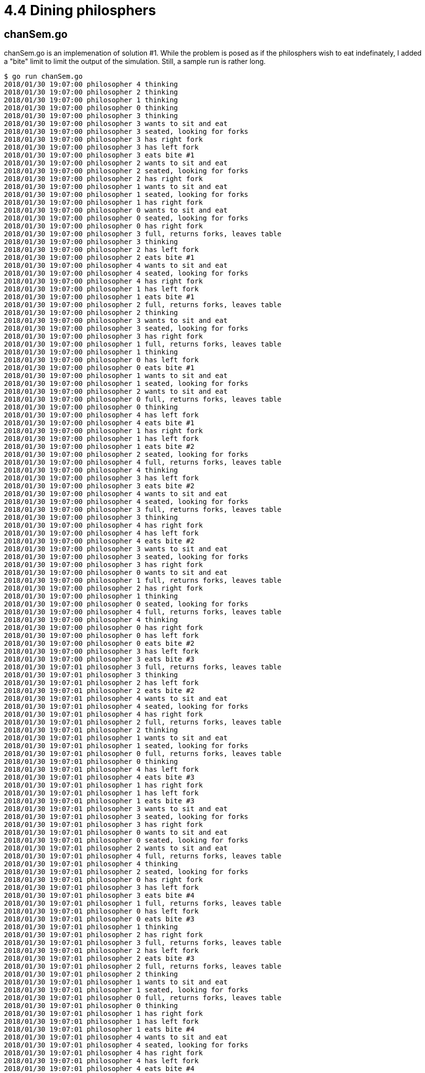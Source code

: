 # 4.4 Dining philosphers

## chanSem.go

chanSem.go is an implemenation of solution #1.  While the problem is posed as
if the philosphers wish to eat indefinately, I added a "bite" limit to limit
the output of the simulation.  Still, a sample run is rather long.

----
$ go run chanSem.go
2018/01/30 19:07:00 philosopher 4 thinking
2018/01/30 19:07:00 philosopher 2 thinking
2018/01/30 19:07:00 philosopher 1 thinking
2018/01/30 19:07:00 philosopher 0 thinking
2018/01/30 19:07:00 philosopher 3 thinking
2018/01/30 19:07:00 philosopher 3 wants to sit and eat
2018/01/30 19:07:00 philosopher 3 seated, looking for forks
2018/01/30 19:07:00 philosopher 3 has right fork
2018/01/30 19:07:00 philosopher 3 has left fork
2018/01/30 19:07:00 philosopher 3 eats bite #1
2018/01/30 19:07:00 philosopher 2 wants to sit and eat
2018/01/30 19:07:00 philosopher 2 seated, looking for forks
2018/01/30 19:07:00 philosopher 2 has right fork
2018/01/30 19:07:00 philosopher 1 wants to sit and eat
2018/01/30 19:07:00 philosopher 1 seated, looking for forks
2018/01/30 19:07:00 philosopher 1 has right fork
2018/01/30 19:07:00 philosopher 0 wants to sit and eat
2018/01/30 19:07:00 philosopher 0 seated, looking for forks
2018/01/30 19:07:00 philosopher 0 has right fork
2018/01/30 19:07:00 philosopher 3 full, returns forks, leaves table
2018/01/30 19:07:00 philosopher 3 thinking
2018/01/30 19:07:00 philosopher 2 has left fork
2018/01/30 19:07:00 philosopher 2 eats bite #1
2018/01/30 19:07:00 philosopher 4 wants to sit and eat
2018/01/30 19:07:00 philosopher 4 seated, looking for forks
2018/01/30 19:07:00 philosopher 4 has right fork
2018/01/30 19:07:00 philosopher 1 has left fork
2018/01/30 19:07:00 philosopher 1 eats bite #1
2018/01/30 19:07:00 philosopher 2 full, returns forks, leaves table
2018/01/30 19:07:00 philosopher 2 thinking
2018/01/30 19:07:00 philosopher 3 wants to sit and eat
2018/01/30 19:07:00 philosopher 3 seated, looking for forks
2018/01/30 19:07:00 philosopher 3 has right fork
2018/01/30 19:07:00 philosopher 1 full, returns forks, leaves table
2018/01/30 19:07:00 philosopher 1 thinking
2018/01/30 19:07:00 philosopher 0 has left fork
2018/01/30 19:07:00 philosopher 0 eats bite #1
2018/01/30 19:07:00 philosopher 1 wants to sit and eat
2018/01/30 19:07:00 philosopher 1 seated, looking for forks
2018/01/30 19:07:00 philosopher 2 wants to sit and eat
2018/01/30 19:07:00 philosopher 0 full, returns forks, leaves table
2018/01/30 19:07:00 philosopher 0 thinking
2018/01/30 19:07:00 philosopher 4 has left fork
2018/01/30 19:07:00 philosopher 4 eats bite #1
2018/01/30 19:07:00 philosopher 1 has right fork
2018/01/30 19:07:00 philosopher 1 has left fork
2018/01/30 19:07:00 philosopher 1 eats bite #2
2018/01/30 19:07:00 philosopher 2 seated, looking for forks
2018/01/30 19:07:00 philosopher 4 full, returns forks, leaves table
2018/01/30 19:07:00 philosopher 4 thinking
2018/01/30 19:07:00 philosopher 3 has left fork
2018/01/30 19:07:00 philosopher 3 eats bite #2
2018/01/30 19:07:00 philosopher 4 wants to sit and eat
2018/01/30 19:07:00 philosopher 4 seated, looking for forks
2018/01/30 19:07:00 philosopher 3 full, returns forks, leaves table
2018/01/30 19:07:00 philosopher 3 thinking
2018/01/30 19:07:00 philosopher 4 has right fork
2018/01/30 19:07:00 philosopher 4 has left fork
2018/01/30 19:07:00 philosopher 4 eats bite #2
2018/01/30 19:07:00 philosopher 3 wants to sit and eat
2018/01/30 19:07:00 philosopher 3 seated, looking for forks
2018/01/30 19:07:00 philosopher 3 has right fork
2018/01/30 19:07:00 philosopher 0 wants to sit and eat
2018/01/30 19:07:00 philosopher 1 full, returns forks, leaves table
2018/01/30 19:07:00 philosopher 2 has right fork
2018/01/30 19:07:00 philosopher 1 thinking
2018/01/30 19:07:00 philosopher 0 seated, looking for forks
2018/01/30 19:07:00 philosopher 4 full, returns forks, leaves table
2018/01/30 19:07:00 philosopher 4 thinking
2018/01/30 19:07:00 philosopher 0 has right fork
2018/01/30 19:07:00 philosopher 0 has left fork
2018/01/30 19:07:00 philosopher 0 eats bite #2
2018/01/30 19:07:00 philosopher 3 has left fork
2018/01/30 19:07:00 philosopher 3 eats bite #3
2018/01/30 19:07:01 philosopher 3 full, returns forks, leaves table
2018/01/30 19:07:01 philosopher 3 thinking
2018/01/30 19:07:01 philosopher 2 has left fork
2018/01/30 19:07:01 philosopher 2 eats bite #2
2018/01/30 19:07:01 philosopher 4 wants to sit and eat
2018/01/30 19:07:01 philosopher 4 seated, looking for forks
2018/01/30 19:07:01 philosopher 4 has right fork
2018/01/30 19:07:01 philosopher 2 full, returns forks, leaves table
2018/01/30 19:07:01 philosopher 2 thinking
2018/01/30 19:07:01 philosopher 1 wants to sit and eat
2018/01/30 19:07:01 philosopher 1 seated, looking for forks
2018/01/30 19:07:01 philosopher 0 full, returns forks, leaves table
2018/01/30 19:07:01 philosopher 0 thinking
2018/01/30 19:07:01 philosopher 4 has left fork
2018/01/30 19:07:01 philosopher 4 eats bite #3
2018/01/30 19:07:01 philosopher 1 has right fork
2018/01/30 19:07:01 philosopher 1 has left fork
2018/01/30 19:07:01 philosopher 1 eats bite #3
2018/01/30 19:07:01 philosopher 3 wants to sit and eat
2018/01/30 19:07:01 philosopher 3 seated, looking for forks
2018/01/30 19:07:01 philosopher 3 has right fork
2018/01/30 19:07:01 philosopher 0 wants to sit and eat
2018/01/30 19:07:01 philosopher 0 seated, looking for forks
2018/01/30 19:07:01 philosopher 2 wants to sit and eat
2018/01/30 19:07:01 philosopher 4 full, returns forks, leaves table
2018/01/30 19:07:01 philosopher 4 thinking
2018/01/30 19:07:01 philosopher 2 seated, looking for forks
2018/01/30 19:07:01 philosopher 0 has right fork
2018/01/30 19:07:01 philosopher 3 has left fork
2018/01/30 19:07:01 philosopher 3 eats bite #4
2018/01/30 19:07:01 philosopher 1 full, returns forks, leaves table
2018/01/30 19:07:01 philosopher 0 has left fork
2018/01/30 19:07:01 philosopher 0 eats bite #3
2018/01/30 19:07:01 philosopher 1 thinking
2018/01/30 19:07:01 philosopher 2 has right fork
2018/01/30 19:07:01 philosopher 3 full, returns forks, leaves table
2018/01/30 19:07:01 philosopher 2 has left fork
2018/01/30 19:07:01 philosopher 2 eats bite #3
2018/01/30 19:07:01 philosopher 2 full, returns forks, leaves table
2018/01/30 19:07:01 philosopher 2 thinking
2018/01/30 19:07:01 philosopher 1 wants to sit and eat
2018/01/30 19:07:01 philosopher 1 seated, looking for forks
2018/01/30 19:07:01 philosopher 0 full, returns forks, leaves table
2018/01/30 19:07:01 philosopher 0 thinking
2018/01/30 19:07:01 philosopher 1 has right fork
2018/01/30 19:07:01 philosopher 1 has left fork
2018/01/30 19:07:01 philosopher 1 eats bite #4
2018/01/30 19:07:01 philosopher 4 wants to sit and eat
2018/01/30 19:07:01 philosopher 4 seated, looking for forks
2018/01/30 19:07:01 philosopher 4 has right fork
2018/01/30 19:07:01 philosopher 4 has left fork
2018/01/30 19:07:01 philosopher 4 eats bite #4
2018/01/30 19:07:01 philosopher 4 full, returns forks, leaves table
2018/01/30 19:07:01 philosopher 2 wants to sit and eat
2018/01/30 19:07:01 philosopher 2 seated, looking for forks
2018/01/30 19:07:01 philosopher 0 wants to sit and eat
2018/01/30 19:07:01 philosopher 0 seated, looking for forks
2018/01/30 19:07:01 philosopher 0 has right fork
2018/01/30 19:07:01 philosopher 1 full, returns forks, leaves table
2018/01/30 19:07:01 philosopher 0 has left fork
2018/01/30 19:07:01 philosopher 0 eats bite #4
2018/01/30 19:07:01 philosopher 2 has right fork
2018/01/30 19:07:01 philosopher 2 has left fork
2018/01/30 19:07:01 philosopher 2 eats bite #4
2018/01/30 19:07:01 philosopher 2 full, returns forks, leaves table
2018/01/30 19:07:01 philosopher 0 full, returns forks, leaves table
----

## leftie.go

A little difference in solution #2 is that since all philosophers can sit at
once, there is no getting up and down between each bite.  The all sit, they
all go through their cycles of thinking and eating (they are allowed to think
at the table) then they all wander off to end the simulation.

----
$ go run leftie.go
2018/01/30 19:09:48 philosopher 4 sits to eat
2018/01/30 19:09:48 philosopher 4 thinking
2018/01/30 19:09:48 philosopher 1 sits to eat
2018/01/30 19:09:48 philosopher 1 thinking
2018/01/30 19:09:48 philosopher 2 sits to eat
2018/01/30 19:09:48 philosopher 2 thinking
2018/01/30 19:09:48 philosopher 3 sits to eat
2018/01/30 19:09:48 philosopher 3 thinking
2018/01/30 19:09:48 philosopher 0 sits to eat
2018/01/30 19:09:48 philosopher 0 thinking
2018/01/30 19:09:48 philosopher 0 wants to eat, looks for forks
2018/01/30 19:09:48 philosopher 0 has right fork
2018/01/30 19:09:48 philosopher 0 has left fork
2018/01/30 19:09:48 philosopher 0 eats bite #1
2018/01/30 19:09:48 philosopher 1 wants to eat, looks for forks
2018/01/30 19:09:48 philosopher 2 wants to eat, looks for forks
2018/01/30 19:09:48 philosopher 2 has right fork
2018/01/30 19:09:48 philosopher 2 has left fork
2018/01/30 19:09:48 philosopher 2 eats bite #1
2018/01/30 19:09:48 philosopher 3 wants to eat, looks for forks
2018/01/30 19:09:48 philosopher 2 satisfied for the moment, returns forks
2018/01/30 19:09:48 philosopher 2 thinking
2018/01/30 19:09:48 philosopher 3 has right fork
2018/01/30 19:09:48 philosopher 3 has left fork
2018/01/30 19:09:48 philosopher 3 eats bite #1
2018/01/30 19:09:48 philosopher 3 satisfied for the moment, returns forks
2018/01/30 19:09:48 philosopher 3 thinking
2018/01/30 19:09:48 philosopher 0 satisfied for the moment, returns forks
2018/01/30 19:09:48 philosopher 1 has right fork
2018/01/30 19:09:48 philosopher 1 has left fork
2018/01/30 19:09:48 philosopher 1 eats bite #1
2018/01/30 19:09:48 philosopher 0 thinking
2018/01/30 19:09:48 philosopher 1 satisfied for the moment, returns forks
2018/01/30 19:09:48 philosopher 1 thinking
2018/01/30 19:09:48 philosopher 4 wants to eat, looks for forks
2018/01/30 19:09:48 philosopher 4 has left fork
2018/01/30 19:09:48 philosopher 4 has right fork
2018/01/30 19:09:48 philosopher 4 eats bite #1
2018/01/30 19:09:48 philosopher 2 wants to eat, looks for forks
2018/01/30 19:09:48 philosopher 2 has right fork
2018/01/30 19:09:48 philosopher 2 has left fork
2018/01/30 19:09:48 philosopher 2 eats bite #2
2018/01/30 19:09:48 philosopher 4 satisfied for the moment, returns forks
2018/01/30 19:09:48 philosopher 4 thinking
2018/01/30 19:09:48 philosopher 3 wants to eat, looks for forks
2018/01/30 19:09:48 philosopher 4 wants to eat, looks for forks
2018/01/30 19:09:48 philosopher 4 has left fork
2018/01/30 19:09:48 philosopher 4 has right fork
2018/01/30 19:09:48 philosopher 4 eats bite #2
2018/01/30 19:09:48 philosopher 4 satisfied for the moment, returns forks
2018/01/30 19:09:48 philosopher 4 thinking
2018/01/30 19:09:48 philosopher 0 wants to eat, looks for forks
2018/01/30 19:09:48 philosopher 0 has right fork
2018/01/30 19:09:48 philosopher 0 has left fork
2018/01/30 19:09:48 philosopher 0 eats bite #2
2018/01/30 19:09:48 philosopher 1 wants to eat, looks for forks
2018/01/30 19:09:48 philosopher 4 wants to eat, looks for forks
2018/01/30 19:09:48 philosopher 2 satisfied for the moment, returns forks
2018/01/30 19:09:48 philosopher 2 thinking
2018/01/30 19:09:48 philosopher 3 has right fork
2018/01/30 19:09:48 philosopher 3 has left fork
2018/01/30 19:09:48 philosopher 3 eats bite #2
2018/01/30 19:09:48 philosopher 0 satisfied for the moment, returns forks
2018/01/30 19:09:48 philosopher 0 thinking
2018/01/30 19:09:48 philosopher 1 has right fork
2018/01/30 19:09:48 philosopher 1 has left fork
2018/01/30 19:09:48 philosopher 1 eats bite #2
2018/01/30 19:09:48 philosopher 4 has left fork
2018/01/30 19:09:48 philosopher 1 satisfied for the moment, returns forks
2018/01/30 19:09:48 philosopher 1 thinking
2018/01/30 19:09:48 philosopher 3 satisfied for the moment, returns forks
2018/01/30 19:09:48 philosopher 3 thinking
2018/01/30 19:09:48 philosopher 4 has right fork
2018/01/30 19:09:48 philosopher 4 eats bite #3
2018/01/30 19:09:48 philosopher 3 wants to eat, looks for forks
2018/01/30 19:09:48 philosopher 3 has right fork
2018/01/30 19:09:48 philosopher 2 wants to eat, looks for forks
2018/01/30 19:09:48 philosopher 2 has right fork
2018/01/30 19:09:48 philosopher 4 satisfied for the moment, returns forks
2018/01/30 19:09:48 philosopher 4 thinking
2018/01/30 19:09:48 philosopher 3 has left fork
2018/01/30 19:09:48 philosopher 3 eats bite #3
2018/01/30 19:09:48 philosopher 0 wants to eat, looks for forks
2018/01/30 19:09:48 philosopher 0 has right fork
2018/01/30 19:09:48 philosopher 0 has left fork
2018/01/30 19:09:48 philosopher 0 eats bite #3
2018/01/30 19:09:48 philosopher 1 wants to eat, looks for forks
2018/01/30 19:09:48 philosopher 4 wants to eat, looks for forks
2018/01/30 19:09:48 philosopher 3 satisfied for the moment, returns forks
2018/01/30 19:09:48 philosopher 3 thinking
2018/01/30 19:09:48 philosopher 2 has left fork
2018/01/30 19:09:48 philosopher 2 eats bite #3
2018/01/30 19:09:48 philosopher 0 satisfied for the moment, returns forks
2018/01/30 19:09:48 philosopher 0 thinking
2018/01/30 19:09:48 philosopher 1 has right fork
2018/01/30 19:09:48 philosopher 4 has left fork
2018/01/30 19:09:48 philosopher 4 has right fork
2018/01/30 19:09:48 philosopher 4 eats bite #4
2018/01/30 19:09:48 philosopher 2 satisfied for the moment, returns forks
2018/01/30 19:09:48 philosopher 2 thinking
2018/01/30 19:09:48 philosopher 1 has left fork
2018/01/30 19:09:48 philosopher 1 eats bite #3
2018/01/30 19:09:48 philosopher 2 wants to eat, looks for forks
2018/01/30 19:09:48 philosopher 4 satisfied for the moment, returns forks
2018/01/30 19:09:48 philosopher 4 full, leaves table
2018/01/30 19:09:48 philosopher 0 wants to eat, looks for forks
2018/01/30 19:09:48 philosopher 0 has right fork
2018/01/30 19:09:48 philosopher 3 wants to eat, looks for forks
2018/01/30 19:09:48 philosopher 3 has right fork
2018/01/30 19:09:48 philosopher 3 has left fork
2018/01/30 19:09:48 philosopher 3 eats bite #4
2018/01/30 19:09:48 philosopher 1 satisfied for the moment, returns forks
2018/01/30 19:09:48 philosopher 1 thinking
2018/01/30 19:09:48 philosopher 2 has right fork
2018/01/30 19:09:48 philosopher 0 has left fork
2018/01/30 19:09:48 philosopher 0 eats bite #4
2018/01/30 19:09:48 philosopher 0 satisfied for the moment, returns forks
2018/01/30 19:09:48 philosopher 0 full, leaves table
2018/01/30 19:09:48 philosopher 3 satisfied for the moment, returns forks
2018/01/30 19:09:48 philosopher 3 full, leaves table
2018/01/30 19:09:48 philosopher 2 has left fork
2018/01/30 19:09:48 philosopher 2 eats bite #4
2018/01/30 19:09:48 philosopher 1 wants to eat, looks for forks
2018/01/30 19:09:48 philosopher 1 has right fork
2018/01/30 19:09:48 philosopher 2 satisfied for the moment, returns forks
2018/01/30 19:09:48 philosopher 2 full, leaves table
2018/01/30 19:09:48 philosopher 1 has left fork
2018/01/30 19:09:48 philosopher 1 eats bite #4
2018/01/30 19:09:49 philosopher 1 satisfied for the moment, returns forks
2018/01/30 19:09:49 philosopher 1 full, leaves table
----

## mutex.go

Semaphore-free.  This is also a leftie solution.  A fork is described an object
with mutually exclusive access so it's intuitive to use a sync.Mutex for a
fork.

----
$ go run mutex.go
2018/01/30 19:17:30 table empty
2018/01/30 19:17:30 philospher 0 seated
2018/01/30 19:17:30 philospher 0 hungry
2018/01/30 19:17:30 philospher 2 seated
2018/01/30 19:17:30 philospher 2 hungry
2018/01/30 19:17:30 philospher 2 taking bite 1
2018/01/30 19:17:30 philospher 0 taking bite 1
2018/01/30 19:17:30 philospher 4 seated
2018/01/30 19:17:30 philospher 4 hungry
2018/01/30 19:17:30 philospher 1 seated
2018/01/30 19:17:30 philospher 1 hungry
2018/01/30 19:17:30 philospher 3 seated
2018/01/30 19:17:30 philospher 3 hungry
2018/01/30 19:17:30 philospher 4 taking bite 1
2018/01/30 19:17:30 philospher 0 thinking
2018/01/30 19:17:30 philospher 4 thinking
2018/01/30 19:17:30 philospher 4 hungry
2018/01/30 19:17:30 philospher 4 taking bite 2
2018/01/30 19:17:30 philospher 0 hungry
2018/01/30 19:17:30 philospher 2 thinking
2018/01/30 19:17:30 philospher 1 taking bite 1
2018/01/30 19:17:30 philospher 4 thinking
2018/01/30 19:17:30 philospher 3 taking bite 1
2018/01/30 19:17:30 philospher 1 thinking
2018/01/30 19:17:30 philospher 0 taking bite 2
2018/01/30 19:17:30 philospher 2 hungry
2018/01/30 19:17:30 philospher 1 hungry
2018/01/30 19:17:30 philospher 4 hungry
2018/01/30 19:17:30 philospher 3 thinking
2018/01/30 19:17:30 philospher 2 taking bite 2
2018/01/30 19:17:30 philospher 0 thinking
2018/01/30 19:17:30 philospher 4 taking bite 3
2018/01/30 19:17:30 philospher 4 thinking
2018/01/30 19:17:30 philospher 4 satisfied
2018/01/30 19:17:30 philospher 4 left the table
2018/01/30 19:17:30 philospher 2 thinking
2018/01/30 19:17:30 philospher 1 taking bite 2
2018/01/30 19:17:30 philospher 2 hungry
2018/01/30 19:17:30 philospher 3 hungry
2018/01/30 19:17:30 philospher 3 taking bite 2
2018/01/30 19:17:30 philospher 1 thinking
2018/01/30 19:17:30 philospher 0 hungry
2018/01/30 19:17:30 philospher 0 taking bite 3
2018/01/30 19:17:30 philospher 1 hungry
2018/01/30 19:17:30 philospher 3 thinking
2018/01/30 19:17:30 philospher 2 taking bite 3
2018/01/30 19:17:30 philospher 3 hungry
2018/01/30 19:17:30 philospher 0 thinking
2018/01/30 19:17:30 philospher 2 thinking
2018/01/30 19:17:30 philospher 1 taking bite 3
2018/01/30 19:17:30 philospher 3 taking bite 3
2018/01/30 19:17:30 philospher 0 satisfied
2018/01/30 19:17:30 philospher 0 left the table
2018/01/30 19:17:30 philospher 1 thinking
2018/01/30 19:17:30 philospher 2 satisfied
2018/01/30 19:17:30 philospher 2 left the table
2018/01/30 19:17:30 philospher 3 thinking
2018/01/30 19:17:31 philospher 1 satisfied
2018/01/30 19:17:31 philospher 1 left the table
2018/01/30 19:17:31 philospher 3 satisfied
2018/01/30 19:17:31 philospher 3 left the table
2018/01/30 19:17:31 table empty
----
